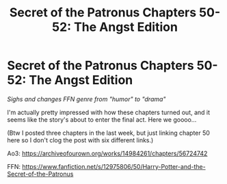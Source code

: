 #+TITLE: Secret of the Patronus Chapters 50-52: The Angst Edition

* Secret of the Patronus Chapters 50-52: The Angst Edition
:PROPERTIES:
:Author: Ms_CIA
:Score: 10
:DateUnix: 1587083969.0
:DateShort: 2020-Apr-17
:END:
/Sighs and changes FFN genre from "humor" to "drama"/

I'm actually pretty impressed with how these chapters turned out, and it seems like the story's about to enter the final act. Here we goooo...

(Btw I posted three chapters in the last week, but just linking chapter 50 here so I don't clog the post with six different links.)

Ao3: [[https://archiveofourown.org/works/14984261/chapters/56724742]]

FFN: [[https://www.fanfiction.net/s/12975806/50/Harry-Potter-and-the-Secret-of-the-Patronus]]


